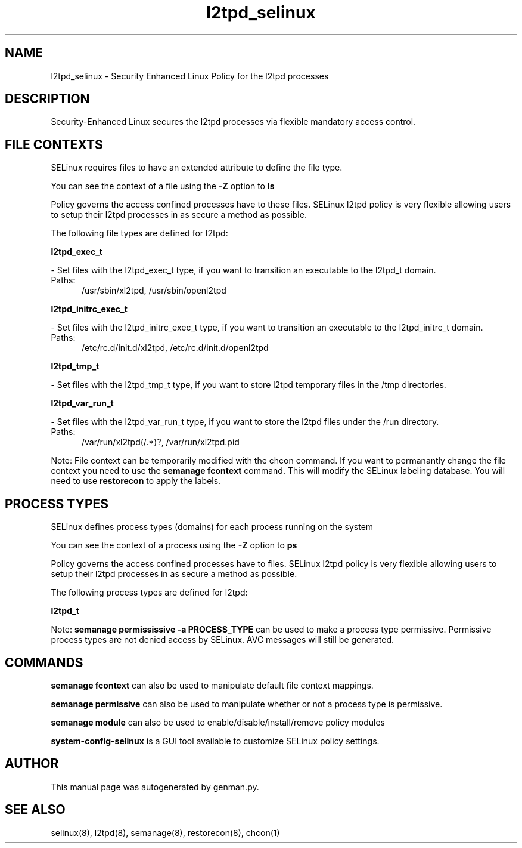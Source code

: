 .TH  "l2tpd_selinux"  "8"  "l2tpd" "dwalsh@redhat.com" "l2tpd SELinux Policy documentation"
.SH "NAME"
l2tpd_selinux \- Security Enhanced Linux Policy for the l2tpd processes
.SH "DESCRIPTION"

Security-Enhanced Linux secures the l2tpd processes via flexible mandatory access
control.  

.SH FILE CONTEXTS
SELinux requires files to have an extended attribute to define the file type. 
.PP
You can see the context of a file using the \fB\-Z\fP option to \fBls\bP
.PP
Policy governs the access confined processes have to these files. 
SELinux l2tpd policy is very flexible allowing users to setup their l2tpd processes in as secure a method as possible.
.PP 
The following file types are defined for l2tpd:


.EX
.PP
.B l2tpd_exec_t 
.EE

- Set files with the l2tpd_exec_t type, if you want to transition an executable to the l2tpd_t domain.

.br
.TP 5
Paths: 
/usr/sbin/xl2tpd, /usr/sbin/openl2tpd

.EX
.PP
.B l2tpd_initrc_exec_t 
.EE

- Set files with the l2tpd_initrc_exec_t type, if you want to transition an executable to the l2tpd_initrc_t domain.

.br
.TP 5
Paths: 
/etc/rc\.d/init\.d/xl2tpd, /etc/rc\.d/init\.d/openl2tpd

.EX
.PP
.B l2tpd_tmp_t 
.EE

- Set files with the l2tpd_tmp_t type, if you want to store l2tpd temporary files in the /tmp directories.


.EX
.PP
.B l2tpd_var_run_t 
.EE

- Set files with the l2tpd_var_run_t type, if you want to store the l2tpd files under the /run directory.

.br
.TP 5
Paths: 
/var/run/xl2tpd(/.*)?, /var/run/xl2tpd\.pid

.PP
Note: File context can be temporarily modified with the chcon command.  If you want to permanantly change the file context you need to use the 
.B semanage fcontext 
command.  This will modify the SELinux labeling database.  You will need to use
.B restorecon
to apply the labels.

.SH PROCESS TYPES
SELinux defines process types (domains) for each process running on the system
.PP
You can see the context of a process using the \fB\-Z\fP option to \fBps\bP
.PP
Policy governs the access confined processes have to files. 
SELinux l2tpd policy is very flexible allowing users to setup their l2tpd processes in as secure a method as possible.
.PP 
The following process types are defined for l2tpd:

.EX
.B l2tpd_t 
.EE
.PP
Note: 
.B semanage permississive -a PROCESS_TYPE 
can be used to make a process type permissive. Permissive process types are not denied access by SELinux. AVC messages will still be generated.

.SH "COMMANDS"
.B semanage fcontext
can also be used to manipulate default file context mappings.
.PP
.B semanage permissive
can also be used to manipulate whether or not a process type is permissive.
.PP
.B semanage module
can also be used to enable/disable/install/remove policy modules

.PP
.B system-config-selinux 
is a GUI tool available to customize SELinux policy settings.

.SH AUTHOR	
This manual page was autogenerated by genman.py.

.SH "SEE ALSO"
selinux(8), l2tpd(8), semanage(8), restorecon(8), chcon(1)
